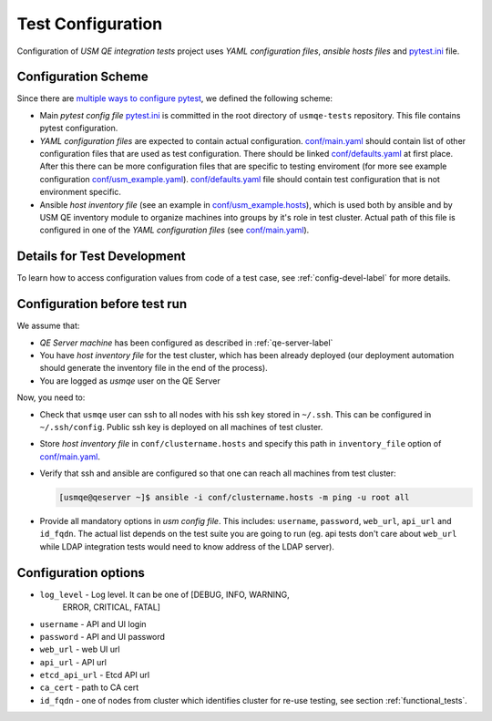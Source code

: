 ====================
 Test Configuration
====================

Configuration of *USM QE integration tests* project uses `YAML configuration
files`, `ansible hosts files` and `pytest.ini`_ file.

Configuration Scheme
====================

Since there are `multiple ways to configure pytest`_, we defined the following
scheme:

* Main *pytest config file* `pytest.ini`_ is committed in the root directory
  of ``usmqe-tests`` repository. This file contains pytest configuration.

* *YAML configuration files* are expected to contain actual configuration.
  `conf/main.yaml`_ should contain list of other configuration files that are
  used as test configuration. There should be linked `conf/defaults.yaml`_ at
  first place. After this there can be more configuration files that are
  specific to testing enviroment (for more see example configuration
  `conf/usm_example.yaml`_). `conf/defaults.yaml`_ file should contain test
  configuration that is not environment specific.

* Ansible *host inventory file* (see an example in `conf/usm_example.hosts`_),
  which is used both by ansible and by USM QE inventory module to organize
  machines into groups by it's role in test cluster. Actual path of this file
  is configured in one of the `YAML configuration files`
  (see `conf/main.yaml`_).


Details for Test Development
============================

To learn how to access configuration values from code of a test case, see
:ref:`config-devel-label` for more details.


.. _config-before-testrun-label:

Configuration before test run
=============================

We assume that:

* *QE Server machine* has been configured as described in
  :ref:`qe-server-label`

* You have *host inventory file* for the test cluster, which has been already
  deployed (our deployment automation should generate the inventory file
  in the end of the process).

* You are logged as `usmqe` user on the QE Server

Now, you need to:

* Check that ``usmqe`` user can ssh to all nodes with his ssh key stored 
  in ``~/.ssh``. This can be configured in ``~/.ssh/config``.
  Public ssh key is deployed on all machines of test cluster.

* Store *host inventory file* in ``conf/clustername.hosts`` and specify this
  path in ``inventory_file`` option of `conf/main.yaml`_.

* Verify that ssh and ansible are configured so that one can reach all machines
  from test cluster:

  .. code-block:: console

      [usmqe@qeserver ~]$ ansible -i conf/clustername.hosts -m ping -u root all

* Provide all mandatory options in *usm config file*.
  This includes: ``username``, ``password``, ``web_url``, ``api_url`` and
  ``id_fqdn``.
  The actual list depends on the test suite you are going to run (eg. api
  tests don't care about ``web_url`` while LDAP integration tests would need
  to know address of the LDAP server).

Configuration options
======================

* ``log_level`` - Log level. It can be one of [DEBUG, INFO, WARNING,
                  ERROR, CRITICAL, FATAL]  

* ``username`` - API and UI login

* ``password`` - API and UI password

* ``web_url`` - web UI url

* ``api_url`` - API url

* ``etcd_api_url`` - Etcd API url

* ``ca_cert`` - path to CA cert

* ``id_fqdn`` - one of nodes from cluster which identifies cluster for re-use testing,
  see section :ref:`functional_tests`.

.. _`multiple ways to configure pytest`: http://doc.pytest.org/en/latest/customize.html
.. _`pytest.ini`: https://github.com/usmqe/usmqe-tests/blob/master/pytest.ini
.. TODO: fix locations to point to correct ones
.. _`conf/usm_example.yaml`: https://github.com/usmqe/usmqe-tests
.. _`conf/usm_example.hosts`: https://github.com/usmqe/usmqe-tests
.. _`conf/main.yaml`: https://github.com/usmqe/usmqe-tests
.. _`conf/defaults.yaml`: https://github.com/usmqe/usmqe-tests
